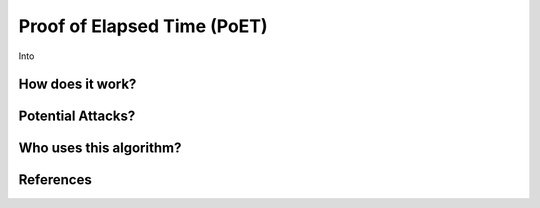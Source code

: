 Proof of Elapsed Time (PoET)
============================


Into

How does it work?
-----------------

Potential Attacks?
------------------

Who uses this algorithm?
------------------------

References
----------
